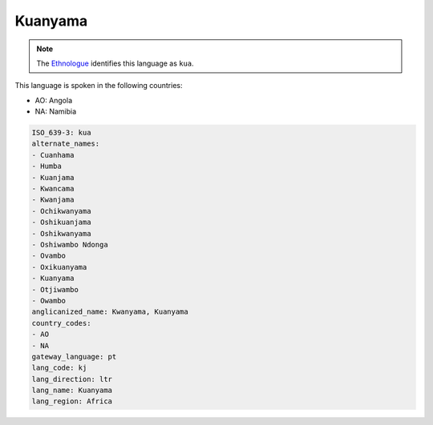 .. _kj:

Kuanyama
========

.. note:: The `Ethnologue <https://www.ethnologue.com/language/kua>`_ identifies this language as ``kua``.

This language is spoken in the following countries:

* AO: Angola
* NA: Namibia

.. code-block:: yaml

    ISO_639-3: kua
    alternate_names:
    - Cuanhama
    - Humba
    - Kuanjama
    - Kwancama
    - Kwanjama
    - Ochikwanyama
    - Oshikuanjama
    - Oshikwanyama
    - Oshiwambo Ndonga
    - Ovambo
    - Oxikuanyama
    - Kuanyama
    - Otjiwambo
    - Owambo
    anglicanized_name: Kwanyama, Kuanyama
    country_codes:
    - AO
    - NA
    gateway_language: pt
    lang_code: kj
    lang_direction: ltr
    lang_name: Kuanyama
    lang_region: Africa
    
